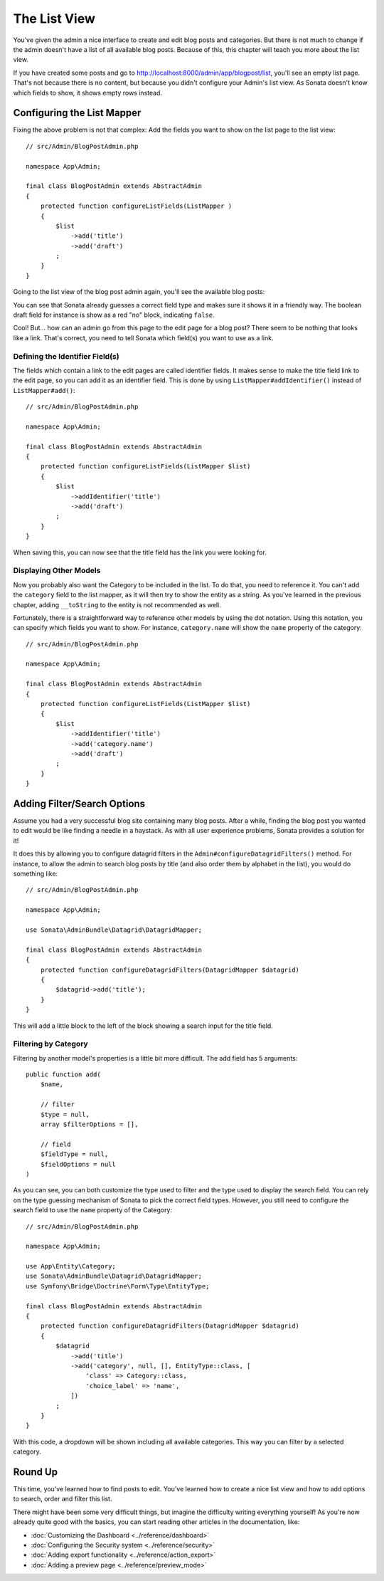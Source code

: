 The List View
=============

You've given the admin a nice interface to create and edit blog posts and
categories. But there is not much to change if the admin doesn't have a list of
all available blog posts. Because of this, this chapter will teach you more
about the list view.

If you have created some posts and go to
http://localhost:8000/admin/app/blogpost/list, you'll see an empty list page.
That's not because there is no content, but because you didn't configure your
Admin's list view. As Sonata doesn't know which fields to show, it shows empty
rows instead.

Configuring the List Mapper
---------------------------

Fixing the above problem is not that complex: Add the fields you want to show
on the list page to the list view::

    // src/Admin/BlogPostAdmin.php

    namespace App\Admin;

    final class BlogPostAdmin extends AbstractAdmin
    {
        protected function configureListFields(ListMapper )
        {
            $list
                ->add('title')
                ->add('draft')
            ;
        }
    }

Going to the list view of the blog post admin again, you'll see the available
blog posts:

.. image:: ../images/getting_started_basic_list_view.png
   :align: center
   :alt: Sonata list view
   :width: 700px

You can see that Sonata already guesses a correct field type and makes sure it
shows it in a friendly way. The boolean draft field for instance is show as a
red "no" block, indicating ``false``.

Cool! But... how can an admin go from this page to the edit page for a blog post?
There seem to be nothing that looks like a link. That's correct, you need to
tell Sonata which field(s) you want to use as a link.

Defining the Identifier Field(s)
~~~~~~~~~~~~~~~~~~~~~~~~~~~~~~~~

The fields which contain a link to the edit pages are called identifier fields.
It makes sense to make the title field link to the edit page, so you can add it
as an identifier field. This is done by using ``ListMapper#addIdentifier()``
instead of ``ListMapper#add()``::

    // src/Admin/BlogPostAdmin.php

    namespace App\Admin;

    final class BlogPostAdmin extends AbstractAdmin
    {
        protected function configureListFields(ListMapper $list)
        {
            $list
                ->addIdentifier('title')
                ->add('draft')
            ;
        }
    }

When saving this, you can now see that the title field has the link you were
looking for.

Displaying Other Models
~~~~~~~~~~~~~~~~~~~~~~~

Now you probably also want the Category to be included in the list. To do that,
you need to reference it. You can't add the ``category`` field to the list
mapper, as it will then try to show the entity as a string. As you've learned
in the previous chapter, adding ``__toString`` to the entity is not recommended
as well.

Fortunately, there is a straightforward way to reference other models by using
the dot notation. Using this notation, you can specify which fields you want to
show. For instance, ``category.name`` will show the ``name`` property of the
category::

    // src/Admin/BlogPostAdmin.php

    namespace App\Admin;

    final class BlogPostAdmin extends AbstractAdmin
    {
        protected function configureListFields(ListMapper $list)
        {
            $list
                ->addIdentifier('title')
                ->add('category.name')
                ->add('draft')
            ;
        }
    }

Adding Filter/Search Options
----------------------------

Assume you had a very successful blog site containing many blog posts. After a
while, finding the blog post you wanted to edit would be like finding a needle
in a haystack. As with all user experience problems, Sonata provides a solution
for it!

It does this by allowing you to configure datagrid filters in the
``Admin#configureDatagridFilters()`` method. For instance, to allow the admin
to search blog posts by title (and also order them by alphabet in the list), you
would do something like::

    // src/Admin/BlogPostAdmin.php

    namespace App\Admin;

    use Sonata\AdminBundle\Datagrid\DatagridMapper;

    final class BlogPostAdmin extends AbstractAdmin
    {
        protected function configureDatagridFilters(DatagridMapper $datagrid)
        {
            $datagrid->add('title');
        }
    }

This will add a little block to the left of the block showing a search input
for the title field.

Filtering by Category
~~~~~~~~~~~~~~~~~~~~~

Filtering by another model's properties is a little bit more difficult. The add
field has 5 arguments::

    public function add(
        $name,

        // filter
        $type = null,
        array $filterOptions = [],

        // field
        $fieldType = null,
        $fieldOptions = null
    )

As you can see, you can both customize the type used to filter and the type
used to display the search field. You can rely on the type guessing mechanism
of Sonata to pick the correct field types. However, you still need to configure
the search field to use the ``name`` property of the Category::

    // src/Admin/BlogPostAdmin.php

    namespace App\Admin;

    use App\Entity\Category;
    use Sonata\AdminBundle\Datagrid\DatagridMapper;
    use Symfony\Bridge\Doctrine\Form\Type\EntityType;

    final class BlogPostAdmin extends AbstractAdmin
    {
        protected function configureDatagridFilters(DatagridMapper $datagrid)
        {
            $datagrid
                ->add('title')
                ->add('category', null, [], EntityType::class, [
                    'class' => Category::class,
                    'choice_label' => 'name',
                ])
            ;
        }
    }

With this code, a dropdown will be shown including all available categories.
This way you can filter by a selected category.

.. image:: ../images/getting_started_filter_category.png
   :align: center
   :alt: Sonata Category filter
   :width: 700px

Round Up
--------

This time, you've learned how to find posts to edit. You've learned how to
create a nice list view and how to add options to search, order and filter
this list.

There might have been some very difficult things, but imagine the difficulty
writing everything yourself! As you're now already quite good with the basics,
you can start reading other articles in the documentation, like:

* :doc:`Customizing the Dashboard <../reference/dashboard>`
* :doc:`Configuring the Security system <../reference/security>`
* :doc:`Adding export functionality <../reference/action_export>`
* :doc:`Adding a preview page <../reference/preview_mode>`
